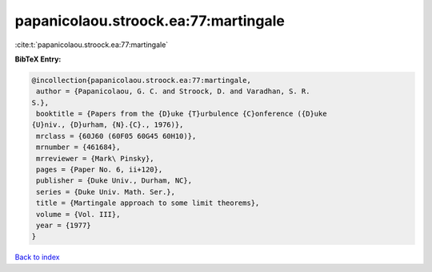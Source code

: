 papanicolaou.stroock.ea:77:martingale
=====================================

:cite:t:`papanicolaou.stroock.ea:77:martingale`

**BibTeX Entry:**

.. code-block:: bibtex

   @incollection{papanicolaou.stroock.ea:77:martingale,
    author = {Papanicolaou, G. C. and Stroock, D. and Varadhan, S. R.
   S.},
    booktitle = {Papers from the {D}uke {T}urbulence {C}onference ({D}uke
   {U}niv., {D}urham, {N}.{C}., 1976)},
    mrclass = {60J60 (60F05 60G45 60H10)},
    mrnumber = {461684},
    mrreviewer = {Mark\ Pinsky},
    pages = {Paper No. 6, ii+120},
    publisher = {Duke Univ., Durham, NC},
    series = {Duke Univ. Math. Ser.},
    title = {Martingale approach to some limit theorems},
    volume = {Vol. III},
    year = {1977}
   }

`Back to index <../By-Cite-Keys.html>`__
